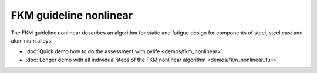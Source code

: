 
FKM guideline nonlinear
===========================

The FKM guideline nonlinear describes an algorithm for static and fatigue design for 
components of steel, steel cast and aluminium alloys.

* :doc:`Quick demo how to do the assessment with pylife <demos/fkm_nonlinear>`
* :doc:`Longer demo with all individual steps of the FKM nonlinear algorithm <demos/fkm_nonlinear_full>`
